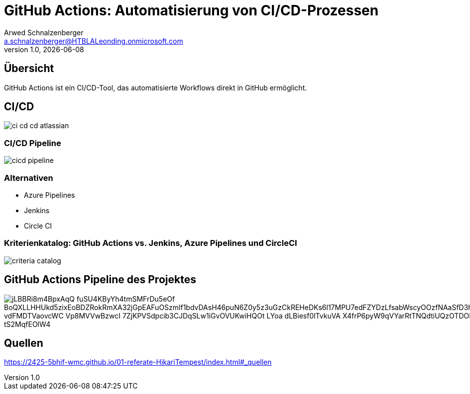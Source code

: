 = GitHub Actions: Automatisierung von CI/CD-Prozessen
:author: Arwed Schnalzenberger
:email: a.schnalzenberger@HTBLALeonding.onmicrosoft.com
:customcss: css/presentation.css
:revnumber: 1.0
:revdate: {docdate}
:encoding: utf-8
:lang: de
:doctype: article
:revealjs_theme: white
:revealjs_width: 1408
:revealjs_height: 792
:source-highlighter: highlightjs
:iconfont-remote!:
:iconfont-name: fonts/fontawesome/css/all
ifdef::env-ide[]
:imagesdir: ../images
endif::[]
ifndef::env-ide[]
:imagesdir: images
endif::[]
:title-slide-transition: zoom
:title-slide-transition-speed: fast

== Übersicht

GitHub Actions ist ein CI/CD-Tool,
das automatisierte Workflows direkt in GitHub ermöglicht.

== CI/CD

[.stretch]
image::ci-cd-cd-atlassian.png[]

=== CI/CD Pipeline

[.stretch]
image::cicd-pipeline.png[]

=== Alternativen

* Azure Pipelines
* Jenkins
* Circle CI

=== Kriterienkatalog: GitHub Actions vs. Jenkins, Azure Pipelines und CircleCI

[.stretch]
image::criteria-catalog.png[]


== GitHub Actions Pipeline des Projektes

image::https://www.plantuml.com/plantuml/png/jLBBRi8m4BpxAqQ-fuSU4KByYh4tmSMFrDu5eOf_BoQXLLHHUkd5zixEoBDZRokRmXA32jGpEAFuOSzmlf1bdvDAsH46puN6Z0y5z3uGzCkREHeDKs6l17MPU7edFZYDzLfsabWscyOOzfNAaSfD3hmB2Srdm0oK63R7qGTQOAEn1pCiCQRA2q2FKlVDjylsG0M51b-vdFMDTVaovcWC-Vp8MVVwBzwcI-7ZjKPVSdpcib3CJDqSLw1iGvOVUKwiHQOt-LYoa-dLBiesf0lTvkuVA-X4frP6pyW9qVYarRtTNQdtiUQzOTDORMdLBta_xA0hJVWy3Apc3uIJgQXYBTNQIz3g3-B9_tS2MqfEOlW4[]

== Quellen

https://2425-5bhif-wmc.github.io/01-referate-HikariTempest/index.html#_quellen


